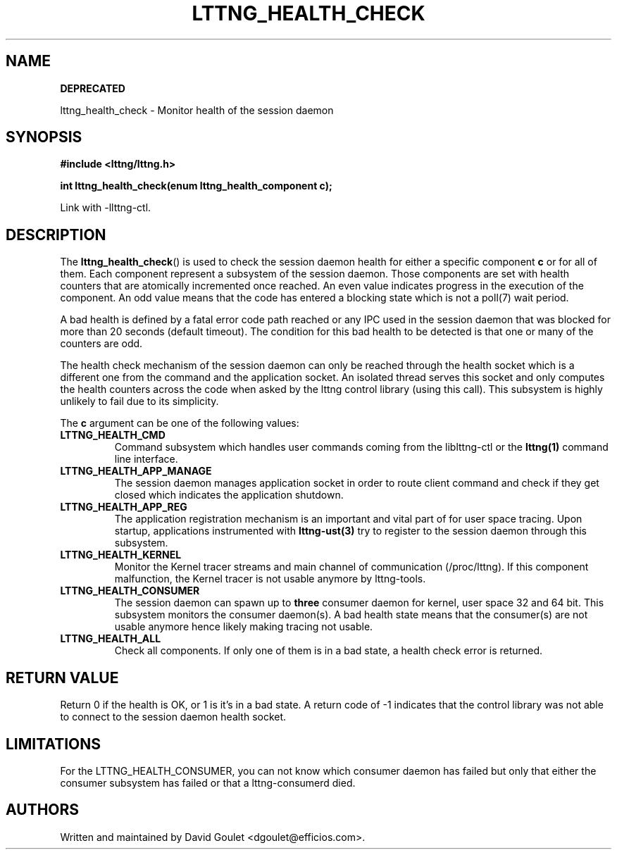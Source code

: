 .TH LTTNG_HEALTH_CHECK 3 2012-09-19 "LTTng" "LTTng Developer Manual"
.SH NAME
.B DEPRECATED

lttng_health_check \- Monitor health of the session daemon
.SH SYNOPSIS
.nf
.B #include <lttng/lttng.h>
.sp
.BI "int lttng_health_check(enum lttng_health_component c);
.fi

Link with -llttng-ctl.
.SH DESCRIPTION
The
.BR lttng_health_check ()
is used to check the session daemon health for either a specific component
.BR c
or for all of them. Each component represent a subsystem of the session daemon.
Those components are set with health counters that are atomically incremented
once reached. An even value indicates progress in the execution of the
component. An odd value means that the code has entered a blocking state which
is not a poll(7) wait period.

A bad health is defined by a fatal error code path reached or any IPC used in
the session daemon that was blocked for more than 20 seconds (default timeout).
The condition for this bad health to be detected is that one or many of the
counters are odd.

The health check mechanism of the session daemon can only be reached through
the health socket which is a different one from the command and the application
socket. An isolated thread serves this socket and only computes the health
counters across the code when asked by the lttng control library (using this
call). This subsystem is highly unlikely to fail due to its simplicity.

The
.BR c
argument can be one of the following values:
.TP
.BR LTTNG_HEALTH_CMD
Command subsystem which handles user commands coming from the liblttng-ctl or
the
.BR lttng(1)
command line interface.
.TP
.BR LTTNG_HEALTH_APP_MANAGE
The session daemon manages application socket in order to route client command
and check if they get closed which indicates the application shutdown.
.TP
.BR LTTNG_HEALTH_APP_REG
The application registration mechanism is an important and vital part of for
user space tracing. Upon startup, applications instrumented with
.BR lttng-ust(3)
try to register to the session daemon through this subsystem.
.TP
.BR LTTNG_HEALTH_KERNEL
Monitor the Kernel tracer streams and main channel of communication
(/proc/lttng). If this component malfunction, the Kernel tracer is not usable
anymore by lttng-tools.
.TP
.BR LTTNG_HEALTH_CONSUMER
The session daemon can spawn up to
.BR three
consumer daemon for kernel, user space 32 and 64 bit. This subsystem monitors
the consumer daemon(s). A bad health state means that the consumer(s) are not
usable anymore hence likely making tracing not usable.
.TP
.BR LTTNG_HEALTH_ALL
Check all components. If only one of them is in a bad state, a health check
error is returned.

.SH "RETURN VALUE"
Return 0 if the health is OK, or 1 is it's in a bad state. A return code of \-1
indicates that the control library was not able to connect to the session
daemon health socket.

.SH "LIMITATIONS"

For the LTTNG_HEALTH_CONSUMER, you can not know which consumer daemon has
failed but only that either the consumer subsystem has failed or that a
lttng-consumerd died.

.SH "AUTHORS"
Written and maintained by David Goulet <dgoulet@efficios.com>.
